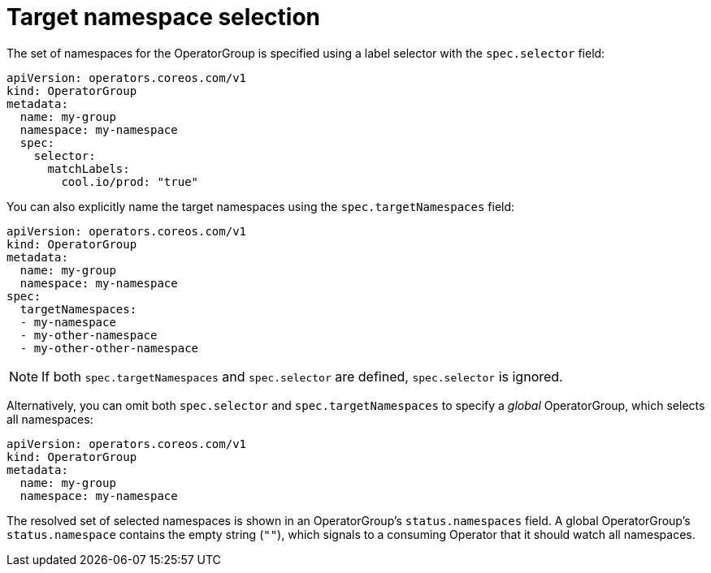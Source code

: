 // Module included in the following assemblies:
//
// * operators/understanding-olm/olm-understanding-operatorgroups.adoc

[id="olm-operatorgroups-target-namespace_{context}"]
= Target namespace selection

The set of namespaces for the OperatorGroup is specified using a label selector
with the `spec.selector` field:

[source,yaml]
----
apiVersion: operators.coreos.com/v1
kind: OperatorGroup
metadata:
  name: my-group
  namespace: my-namespace
  spec:
    selector:
      matchLabels:
        cool.io/prod: "true"
----

You can also explicitly name the target namespaces using the
`spec.targetNamespaces` field:

[source,yaml]
----
apiVersion: operators.coreos.com/v1
kind: OperatorGroup
metadata:
  name: my-group
  namespace: my-namespace
spec:
  targetNamespaces:
  - my-namespace
  - my-other-namespace
  - my-other-other-namespace
----

[NOTE]
====
If both `spec.targetNamespaces` and `spec.selector` are defined, `spec.selector`
is ignored.
====

Alternatively, you can omit both `spec.selector` and `spec.targetNamespaces` to
specify a _global_ OperatorGroup, which selects all namespaces:

[source,yaml]
----
apiVersion: operators.coreos.com/v1
kind: OperatorGroup
metadata:
  name: my-group
  namespace: my-namespace
----

The resolved set of selected namespaces is shown in an OperatorGroup's
`status.namespaces` field. A global OperatorGroup's `status.namespace` contains
the empty string (`""`), which signals to a consuming Operator that it should
watch all namespaces.

